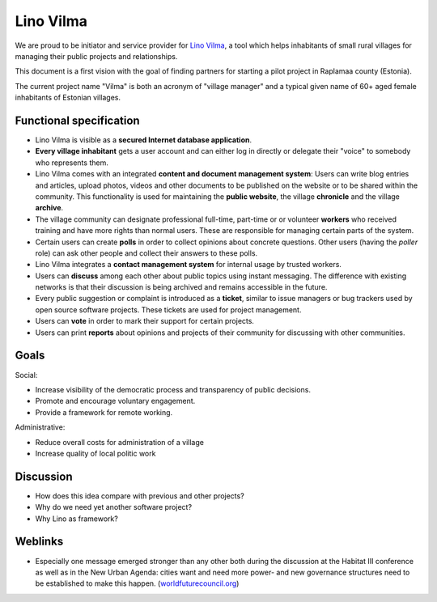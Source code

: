 .. title: Lino Vilma
   
==========
Lino Vilma
==========

We are proud to be initiator and service provider for `Lino Vilma
<http://vilma.lino-framework.org>`_, a tool which helps inhabitants of
small rural villages for managing their public projects and
relationships.

This document is a first vision with the goal of finding partners for
starting a pilot project in Raplamaa county (Estonia). 

The current project name "Vilma" is both an acronym of "village
manager" and a typical given name of 60+ aged female inhabitants of
Estonian villages.

Functional specification
========================

- Lino Vilma is visible as a **secured Internet database
  application**.

- **Every village inhabitant** gets a user account and can either log
  in directly or delegate their "voice" to somebody who represents
  them.

- Lino Vilma comes with an integrated **content and document
  management system**: Users can write blog entries and articles,
  upload photos, videos and other documents to be published on the
  website or to be shared within the community.
  This functionality is used for maintaining the **public website**,
  the village **chronicle** and the village **archive**.

- The village community can designate professional full-time,
  part-time or or volunteer **workers** who received training and have
  more rights than normal users. These are responsible for managing
  certain parts of the system.
  
- Certain users can create **polls** in order to collect opinions
  about concrete questions.  Other users (having the *poller* role)
  can ask other people and collect their answers to these polls.
 
- Lino Vilma integrates a **contact management system** for internal
  usage by trusted workers.

- Users can **discuss** among each other about public topics using
  instant messaging. The difference with existing networks is that
  their discussion is being archived and remains accessible in the
  future.
  
- Every public suggestion or complaint is introduced as a **ticket**,
  similar to issue managers or bug trackers used by open source
  software projects.  These tickets are used for project management.
  
- Users can **vote** in order to mark their support for certain
  projects.

- Users can print **reports** about opinions and projects of their
  community for discussing with other communities.
  

Goals
=====

Social:

- Increase visibility of the democratic process and
  transparency of public decisions.
- Promote and encourage voluntary engagement.
- Provide a framework for remote working.

Administrative:

- Reduce overall costs for administration of a village
- Increase quality of local politic work


Discussion
==========

- How does this idea compare with previous and other projects?
- Why do we need yet another software project?
- Why Lino as framework?


Weblinks
========

- Especially one message emerged stronger than any other both during
  the discussion at the Habitat III conference as well as in the New
  Urban Agenda: cities want and need more power- and new governance
  structures need to be established to make this happen.
  (`worldfuturecouncil.org <https://www.worldfuturecouncil.org/new-urban-agenda-power-cities-yes/>`__)
